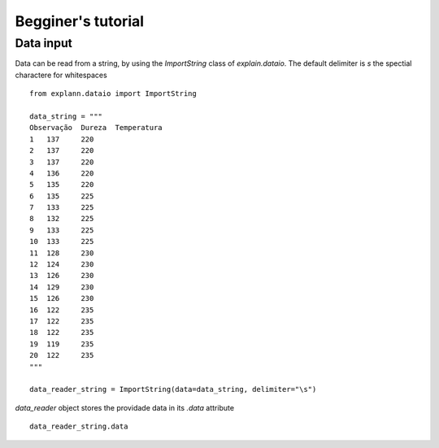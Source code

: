 ===================
Begginer's tutorial
===================


Data input
----------


Data can be read from a string, by using the `ImportString` class of `explain.dataio`. The default delimiter is `\s` the spectial charactere for whitespaces

::

    from explann.dataio import ImportString

    data_string = """
    Observação	Dureza	Temperatura
    1	137	220
    2	137	220
    3	137	220
    4	136	220
    5	135	220
    6	135	225
    7	133	225
    8	132	225
    9	133	225
    10	133	225
    11	128	230
    12	124	230
    13	126	230
    14	129	230
    15	126	230
    16	122	235
    17	122	235
    18	122	235
    19	119	235
    20	122	235
    """

    data_reader_string = ImportString(data=data_string, delimiter="\s")


`data_reader` object stores the providade data in its `.data` attribute

::

    data_reader_string.data



